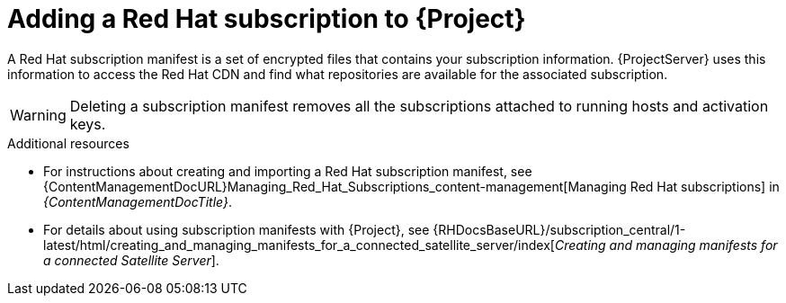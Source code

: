 [id="adding-a-red-hat-subscription-to-project-{context}"]
= Adding a Red{nbsp}Hat subscription to {Project}

ifdef::katello,orcharhino[]
[NOTE]
====
If you want to manage hosts running {RHEL}, import a Red{nbsp}Hat manifest.
For more information, see {ContentManagementDocURL}Managing_Red_Hat_Subscriptions_content-management[Managing Red Hat subscriptions] in _{ContentManagementDocTitle}_.
====
endif::[]

A Red{nbsp}Hat subscription manifest is a set of encrypted files that contains your subscription information.
{ProjectServer} uses this information to access the Red{nbsp}Hat CDN and find what repositories are available for the associated subscription.

[WARNING]
====
Deleting a subscription manifest removes all the subscriptions attached to running hosts and activation keys.
====

.Additional resources
* For instructions about creating and importing a Red{nbsp}Hat subscription manifest, see {ContentManagementDocURL}Managing_Red_Hat_Subscriptions_content-management[Managing Red Hat subscriptions] in _{ContentManagementDocTitle}_.
ifndef::orcharhino[]
* For details about using subscription manifests with {Project}, see {RHDocsBaseURL}/subscription_central/1-latest/html/creating_and_managing_manifests_for_a_connected_satellite_server/index[_Creating and managing manifests for a connected Satellite Server_].
endif::[]
